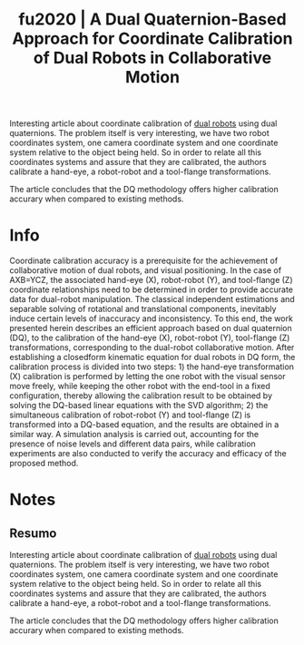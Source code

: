 #+TITLE: fu2020 | A Dual Quaternion-Based Approach for Coordinate Calibration of Dual Robots in Collaborative Motion
#+CREATED: [2021-09-23 Thu 18:16]
#+LAST_MODIFIED: [2021-09-24 Fri 11:15]
#+ROAM_KEY: cite:fu2020
#+ROAM_TAGS: 

Interesting article about coordinate calibration of [[file:../dual_robots.org][dual robots]] using dual quaternions. The problem itself is very interesting, we have two robot coordinates system, one camera coordinate system and one coordinate system relative to the object being held. So in order to relate all this coordinates systems and assure that they are calibrated, the authors calibrate a hand-eye, a robot-robot and a tool-flange transformations.

The article concludes that the DQ methodology offers higher calibration accurary when compared to existing methods.

* Info
:PROPERTIES:
:ID: fu2020
:DOCUMENT_PATH: ../../../Zotero/storage/XJSPHGS4/Fu et al. - 2020 - A Dual Quaternion-Based Approach for Coordinate Ca.pdf
:TYPE: Article
:AUTHOR: Fu, Z., Pan, J., Spyrakos-Papastavridis, Emmanouil, Chen, X., & Li, M.
:YEAR: 2020
:JOURNAL: IEEE Robot. Autom. Lett.
:DOI:  http://dx.doi.org/10.1109/LRA.2020.2988407
:URL: ---
:KEYWORDS: ---
:END:
:ABSTRACT:
Coordinate calibration accuracy is a prerequisite for the achievement of collaborative motion of dual robots, and visual positioning. In the case of AXB=YCZ, the associated hand-eye (X), robot-robot (Y), and tool-flange (Z) coordinate relationships need to be determined in order to provide accurate data for dual-robot manipulation. The classical independent estimations and separable solving of rotational and translational components, inevitably induce certain levels of inaccuracy and inconsistency. To this end, the work presented herein describes an efficient approach based on dual quaternion (DQ), to the calibration of the hand-eye (X), robot-robot (Y), tool-flange (Z) transformations, corresponding to the dual-robot collaborative motion. After establishing a closedform kinematic equation for dual robots in DQ form, the calibration process is divided into two steps: 1) the hand-eye transformation (X) calibration is performed by letting the one robot with the visual sensor move freely, while keeping the other robot with the end-tool in a fixed configuration, thereby allowing the calibration result to be obtained by solving the DQ-based linear equations with the SVD algorithm; 2) the simultaneous calibration of robot-robot (Y) and tool-flange (Z) is transformed into a DQ-based equation, and the results are obtained in a similar way. A simulation analysis is carried out, accounting for the presence of noise levels and different data pairs, while calibration experiments are also conducted to verify the accuracy and efficacy of the proposed method.
:END:

* Notes
:PROPERTIES:
:NOTER_DOCUMENT: ../../../Zotero/storage/XJSPHGS4/Fu et al. - 2020 - A Dual Quaternion-Based Approach for Coordinate Ca.pdf
:NOTER_PAGE: [[pdf:/Users/guto/Sync/Projetos/Zotero/storage/XJSPHGS4/Fu et al. - 2020 - A Dual Quaternion-Based Approach for Coordinate Ca.pdf::1]]
:END:

** Resumo
:PROPERTIES:
:NOTER_PAGE: [[pdf:~/Sync/Projetos/Zotero/storage/XJSPHGS4/Fu et al. - 2020 - A Dual Quaternion-Based Approach for Coordinate Ca.pdf::1++0.00;;annot-1-7]]
:ID:       ../../../Zotero/storage/XJSPHGS4/Fu et al. - 2020 - A Dual Quaternion-Based Approach for Coordinate Ca.pdf-annot-1-7
:END:

Interesting article about coordinate calibration of [[file:../dual_robots.org][dual robots]] using dual quaternions. The problem itself is very interesting, we have two robot coordinates system, one camera coordinate system and one coordinate system relative to the object being held. So in order to relate all this coordinates systems and assure that they are calibrated, the authors calibrate a hand-eye, a robot-robot and a tool-flange transformations.

The article concludes that the DQ methodology offers higher calibration accurary when compared to existing methods.
